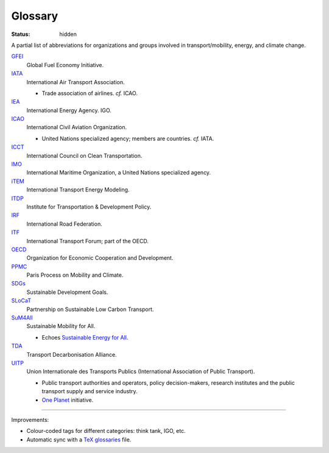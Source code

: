 Glossary
########

:status: hidden

A partial list of abbreviations for organizations and groups involved in transport/mobility, energy, and climate change.

`GFEI <https://globalfueleconomy.org>`_
   Global Fuel Economy Initiative.

`IATA <https://iata.org>`_
   International Air Transport Association.

   - Trade association of airlines. *cf.* ICAO.

`IEA <https://iea.org>`_
   International Energy Agency. IGO.

`ICAO <https://icao.int>`_
   International Civil Aviation Organization.

   - United Nations specialized agency; members are countries. *cf.* IATA.

`ICCT <https://theicct.org>`_
   International Council on Clean Transportation.

`IMO <https://imo.org>`_
   International Maritime Organization, a United Nations specialized agency.

`iTEM <https://transportenergy.org>`_
   International Transport Energy Modeling.

`ITDP <https://itdp.org>`_
   Institute for Transportation & Development Policy.

`IRF <https://irf.global>`_
   International Road Federation.

`ITF <https://itf-oecd.org>`_
   International Transport Forum; part of the OECD.

`OECD <https://oecd.org>`_
   Organization for Economic Cooperation and Development.

`PPMC <http://ppmc-transport.org>`_
   Paris Process on Mobility and Climate.

`SDGs <https://sustainabledevelopment.un.org>`_
   Sustainable Development Goals.

`SLoCaT <http://slocat.net>`_
   Partnership on Sustainable Low Carbon Transport.

`SuM4All <http://sum4all.org>`_
   Sustainable Mobility for All.

   - Echoes `Sustainable Energy for All <https://seforall.org>`_.

`TDA <https://tda-mobility.org>`_
   Transport Decarbonisation Alliance.

`UITP <https://uitp.org>`_
   Union Internationale des Transports Publics (International Association of Public Transport).

   - Public transport authorities and operators, policy decision-makers, research institutes and the public transport supply and service industry.
   - `One Planet <https://oneplanet.uitp.org>`_ initiative.

----

Improvements:

- Colour-coded tags for different categories: think tank, IGO, etc.
- Automatic sync with a `TeX glossaries <https://www.ctan.org/pkg/glossaries>`_ file.
